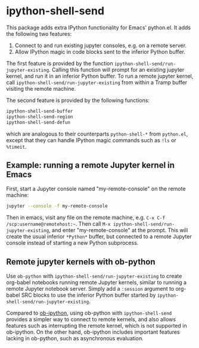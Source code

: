 * ipython-shell-send

This package adds extra IPython functionality for Emacs' python.el.
It adds the following two features:
1. Connect to and run existing jupyter consoles, e.g. on a remote server.
2. Allow IPython magic in code blocks sent to the inferior Python buffer.

The first feature is provided by the function ~ipython-shell-send/run-jupyter-existing~. Calling this function will prompt for an existing jupyter kernel, and run it in an inferior Python buffer. To run a remote jupyter kernel, call ~ipython-shell-send/run-jupyter-existing~ from within a Tramp buffer visiting the remote machine.

The second feature is provided by the following functions:

#+BEGIN_SRC emacs-lisp
  ipython-shell-send-buffer
  ipython-shell-send-region
  ipython-shell-send-defun
#+END_SRC

which are analogous to their counterparts ~python-shell-*~ from ~python.el~, except that they can handle IPython magic commands such as ~!ls~ or ~%timeit~.

** Example: running a remote Jupyter kernel in Emacs

First, start a Jupyter console named "my-remote-console" on the remote machine:

#+BEGIN_SRC sh
  jupyter --console -f my-remote-console
#+END_SRC

Then in emacs, visit any file on the remote machine, e.g. =C-x C-f /scp:username@remotehost:~=. Then call =M-x ipython-shell-send/run-jupyter-existing=, and enter "my-remote-console" at the prompt. This will create the usual inferior =*Python*= buffer, but connected to a remote Jupyter console instead of starting a new Python subprocess.

** Remote jupyter kernels with ob-python

Use =ob-python= with ~ipython-shell-send/run-jupyter-existing~ to create org-babel notebooks running remote Jupyter kernels, similar to running a remote Jupyter notebook server. Simply add a =:session= argument to org-babel SRC blocks to use the inferior Python buffer started by ~ipython-shell-send/run-jupyter-existing~.

Compared to [[https://github.com/gregsexton/ob-ipython][ob-ipython]], using ob-python with ~ipython-shell-send~ provides a simpler way to connect to remote kernels, and also allows features such as interrupting the remote kernel, which is not supported in ob-ipython. On the other hand, ob-ipython includes important features lacking in ob-python, such as asynchronous evaluation.
